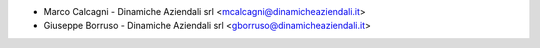 * Marco Calcagni - Dinamiche Aziendali srl <mcalcagni@dinamicheaziendali.it>
* Giuseppe Borruso - Dinamiche Aziendali srl <gborruso@dinamicheaziendali.it>

